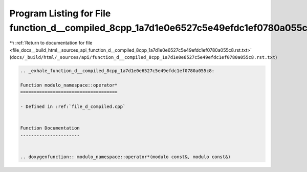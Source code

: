 
.. _program_listing_file_docs__build_html__sources_api_function_d__compiled_8cpp_1a7d1e0e6527c5e49efdc1ef0780a055c8.rst.txt:

Program Listing for File function_d__compiled_8cpp_1a7d1e0e6527c5e49efdc1ef0780a055c8.rst.txt
=============================================================================================

|exhale_lsh| :ref:`Return to documentation for file <file_docs__build_html__sources_api_function_d__compiled_8cpp_1a7d1e0e6527c5e49efdc1ef0780a055c8.rst.txt>` (``docs/_build/html/_sources/api/function_d__compiled_8cpp_1a7d1e0e6527c5e49efdc1ef0780a055c8.rst.txt``)

.. |exhale_lsh| unicode:: U+021B0 .. UPWARDS ARROW WITH TIP LEFTWARDS

.. code-block:: cpp

   .. _exhale_function_d__compiled_8cpp_1a7d1e0e6527c5e49efdc1ef0780a055c8:
   
   Function modulo_namespace::operator*
   ====================================
   
   - Defined in :ref:`file_d_compiled.cpp`
   
   
   Function Documentation
   ----------------------
   
   
   .. doxygenfunction:: modulo_namespace::operator*(modulo const&, modulo const&)
